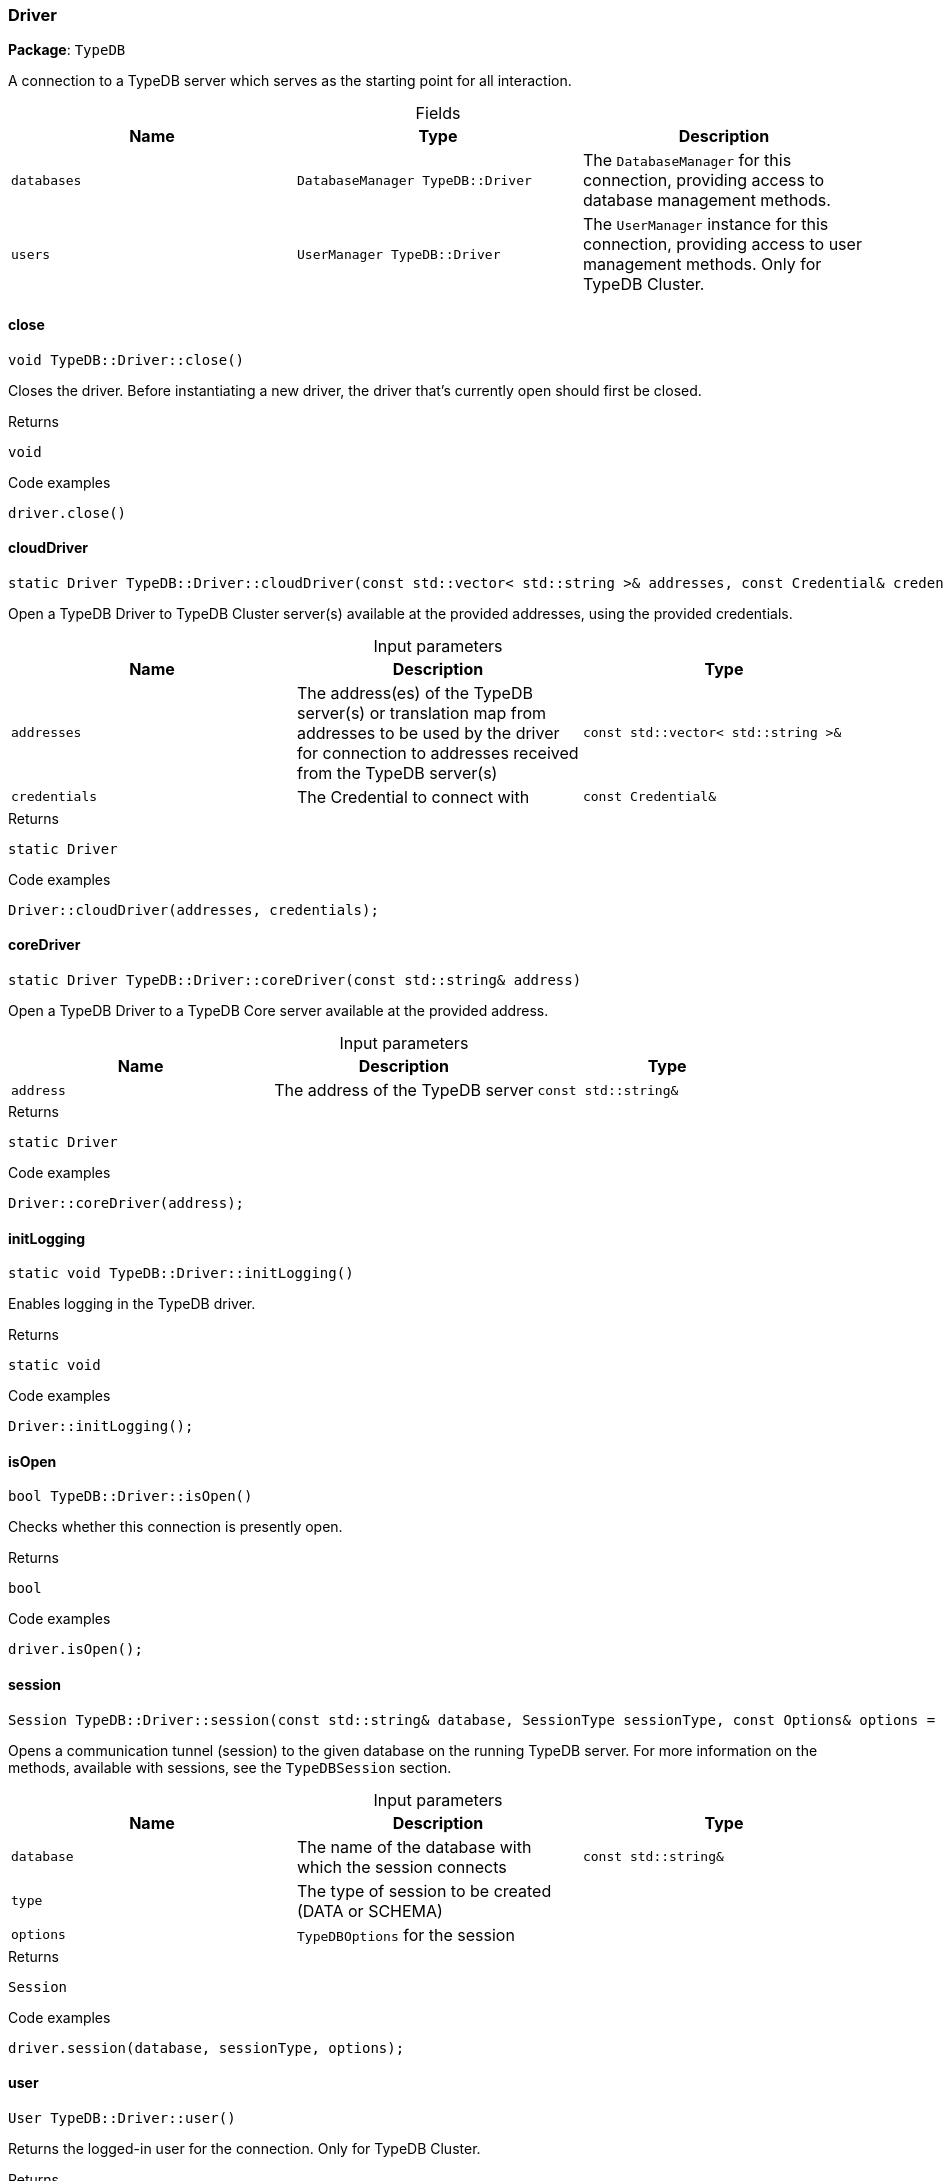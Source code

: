 [#_Driver]
=== Driver

*Package*: `TypeDB`



A connection to a TypeDB server which serves as the starting point for all interaction.

[caption=""]
.Fields
// tag::properties[]
[cols=",,"]
[options="header"]
|===
|Name |Type |Description
a| `databases` a| `DatabaseManager TypeDB::Driver` a| The ``DatabaseManager`` for this connection, providing access to database management methods.
a| `users` a| `UserManager TypeDB::Driver` a| The ``UserManager`` instance for this connection, providing access to user management methods. Only for TypeDB Cluster.
|===
// end::properties[]

// tag::methods[]
[#_void_TypeDBDriverclose_]
==== close

[source,cpp]
----
void TypeDB::Driver::close()
----



Closes the driver. Before instantiating a new driver, the driver that’s currently open should first be closed.


[caption=""]
.Returns
`void`

[caption=""]
.Code examples
[source,cpp]
----
driver.close()
----

[#_static_Driver_TypeDBDrivercloudDriver_const_stdvector_stdstring_addresses_const_Credential_credentials_]
==== cloudDriver

[source,cpp]
----
static Driver TypeDB::Driver::cloudDriver(const std::vector< std::string >& addresses, const Credential& credentials)
----



Open a TypeDB Driver to TypeDB Cluster server(s) available at the provided addresses, using the provided credentials.


[caption=""]
.Input parameters
[cols=",,"]
[options="header"]
|===
|Name |Description |Type
a| `addresses` a| The address(es) of the TypeDB server(s) or translation map from addresses to be used by the driver for connection to addresses received from the TypeDB server(s) a| `const std::vector< std::string >&`
a| `credentials` a| The Credential to connect with a| `const Credential&`
|===

[caption=""]
.Returns
`static Driver`

[caption=""]
.Code examples
[source,cpp]
----
Driver::cloudDriver(addresses, credentials);
----

[#_static_Driver_TypeDBDrivercoreDriver_const_stdstring_address_]
==== coreDriver

[source,cpp]
----
static Driver TypeDB::Driver::coreDriver(const std::string& address)
----



Open a TypeDB Driver to a TypeDB Core server available at the provided address.


[caption=""]
.Input parameters
[cols=",,"]
[options="header"]
|===
|Name |Description |Type
a| `address` a| The address of the TypeDB server a| `const std::string&`
|===

[caption=""]
.Returns
`static Driver`

[caption=""]
.Code examples
[source,cpp]
----
Driver::coreDriver(address);
----

[#_static_void_TypeDBDriverinitLogging_]
==== initLogging

[source,cpp]
----
static void TypeDB::Driver::initLogging()
----



Enables logging in the TypeDB driver.


[caption=""]
.Returns
`static void`

[caption=""]
.Code examples
[source,cpp]
----
Driver::initLogging();
----

[#_bool_TypeDBDriverisOpen_]
==== isOpen

[source,cpp]
----
bool TypeDB::Driver::isOpen()
----



Checks whether this connection is presently open.


[caption=""]
.Returns
`bool`

[caption=""]
.Code examples
[source,cpp]
----
driver.isOpen();
----

[#_Session_TypeDBDriversession_const_stdstring_database_SessionType_sessionType_const_Options_options_Options_]
==== session

[source,cpp]
----
Session TypeDB::Driver::session(const std::string& database, SessionType sessionType, const Options& options = Options())
----



Opens a communication tunnel (session) to the given database on the running TypeDB server. For more information on the methods, available with sessions, see the ``TypeDBSession`` section.


[caption=""]
.Input parameters
[cols=",,"]
[options="header"]
|===
|Name |Description |Type
a| `database` a| The name of the database with which the session connects a| `const std::string&`
a| `type` a| The type of session to be created (DATA or SCHEMA) a| 
a| `options` a| ``TypeDBOptions`` for the session a| 
|===

[caption=""]
.Returns
`Session`

[caption=""]
.Code examples
[source,cpp]
----
driver.session(database, sessionType, options);
----

[#_User_TypeDBDriveruser_]
==== user

[source,cpp]
----
User TypeDB::Driver::user()
----



Returns the logged-in user for the connection. Only for TypeDB Cluster.


[caption=""]
.Returns
`User`

[caption=""]
.Code examples
[source,cpp]
----
driver.user();
----

// end::methods[]

